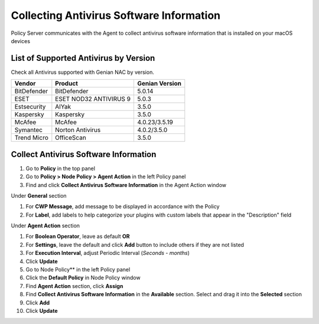 Collecting Antivirus Software Information
=========================================

Policy Server communicates with the Agent to collect antivirus software information 
that is installed on your macOS devices

List of Supported Antivirus by Version
--------------------------------------

Check all Antivirus supported with Genian NAC by version.

+---------------+--------------------------------+---------------+
|Vendor         |Product                         |Genian Version |
+===============+================================+===============+
|BitDefender    |BitDefender                     |5.0.14         |
+---------------+--------------------------------+---------------+
|ESET           |ESET NOD32 ANTIVIRUS 9          |5.0.3          |
+---------------+--------------------------------+---------------+
|Estsecurity    |AIYak                           |3.5.0          |
+---------------+--------------------------------+---------------+
|Kaspersky      |Kaspersky                       |3.5.0          |
+---------------+--------------------------------+---------------+
|McAfee         |McAfee                          |4.0.23/3.5.19  |
+---------------+--------------------------------+---------------+
|Symantec       |Norton Antivirus                |4.0.2/3.5.0    |
+---------------+--------------------------------+---------------+
|Trend Micro    |OfficeScan                      |3.5.0          |   
+---------------+--------------------------------+---------------+

Collect Antivirus Software Information
--------------------------------------

#. Go to **Policy** in the top panel
#. Go to **Policy > Node Policy > Agent Action** in the left Policy panel
#. Find and click **Collect Antivirus Software Information** in the Agent Action window

Under **General** section

#. For **CWP Message**, add message to be displayed in accordance with the Policy
#. For **Label**, add labels to help categorize your plugins with custom labels that appear in the "Description" field

Under **Agent Action** section

#. For **Boolean Operator**, leave as default **OR**
#. For **Settings**, leave the default and click **Add** button to include others if they are not listed
#. For **Execution Interval**, adjust Periodic Interval (*Seconds - months*)
#. Click **Update**
#. Go to Node Policy** in the left Policy panel
#. Click the **Default Policy** in Node Policy window
#. Find **Agent Action** section, click **Assign**
#. Find **Collect Antivirus Software Information** in the **Available** section. Select and drag it into the **Selected** section
#. Click **Add**
#. Click **Update**

